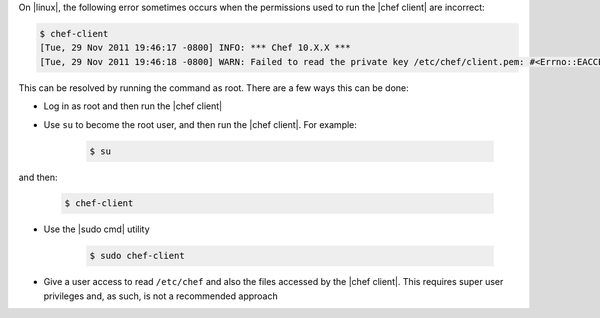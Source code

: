 .. The contents of this file are included in multiple topics.
.. This file should not be changed in a way that hinders its ability to appear in multiple documentation sets.

On |linux|, the following error sometimes occurs when the permissions used to run the |chef client| are incorrect:

.. code-block:: bash

   $ chef-client
   [Tue, 29 Nov 2011 19:46:17 -0800] INFO: *** Chef 10.X.X ***
   [Tue, 29 Nov 2011 19:46:18 -0800] WARN: Failed to read the private key /etc/chef/client.pem: #<Errno::EACCES: Permission denied - /etc/chef/client.pem>

This can be resolved by running the command as root. There are a few ways this can be done:

* Log in as root and then run the |chef client|
* Use ``su`` to become the root user, and then run the |chef client|. For example:

   .. code-block:: bash

      $ su

and then:

   .. code-block:: bash

      $ chef-client

* Use the |sudo cmd| utility

   .. code-block:: bash

      $ sudo chef-client

* Give a user access to read ``/etc/chef`` and also the files accessed by the |chef client|. This requires super user privileges and, as such, is not a recommended approach




